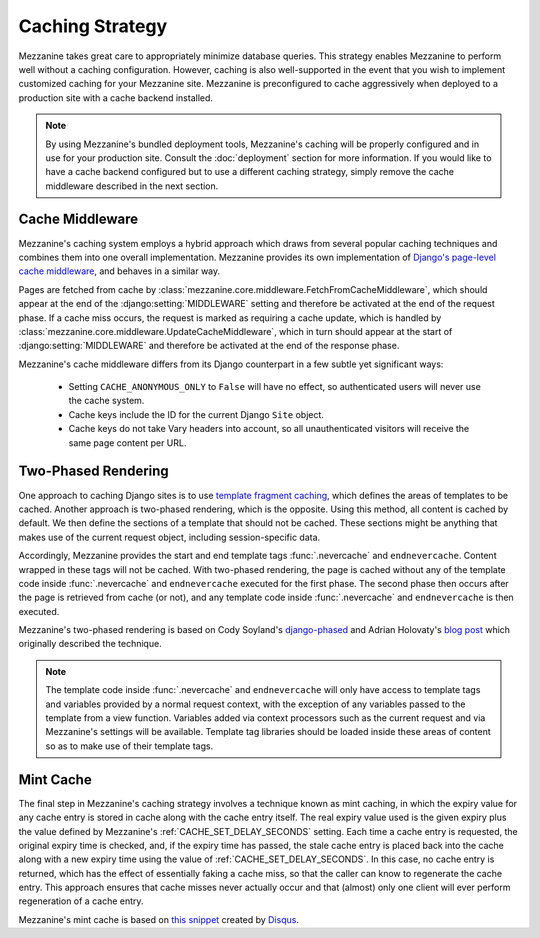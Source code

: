 ================
Caching Strategy
================

Mezzanine takes great care to appropriately minimize database queries.
This strategy enables Mezzanine to perform well without a caching
configuration. However, caching is also well-supported in the event
that you wish to implement customized caching for your Mezzanine site.
Mezzanine is preconfigured to cache aggressively when deployed to a
production site with a cache backend installed.

.. note::

    By using Mezzanine's bundled deployment tools, Mezzanine's caching
    will be properly configured and in use for your production site.
    Consult the :doc:`deployment` section for more information. If you
    would like to have a cache backend configured but to use a
    different caching strategy, simply remove the cache middleware
    described in the next section.

Cache Middleware
================

Mezzanine's caching system employs a hybrid approach which draws from
several popular caching techniques and combines them into one overall
implementation. Mezzanine provides its own implementation of `Django's
page-level cache middleware
<https://docs.djangoproject.com/en/dev/topics/cache/#the-per-site-
cache>`_, and behaves in a similar way.

Pages are fetched from cache by
:class:`mezzanine.core.middleware.FetchFromCacheMiddleware`, which should
appear at the end of the :django:setting:`MIDDLEWARE` setting and therefore
be activated at the end of the request phase. If a cache miss occurs,
the request is marked as requiring a cache update, which is handled by
:class:`mezzanine.core.middleware.UpdateCacheMiddleware`, which in turn
should appear at the start of :django:setting:`MIDDLEWARE` and therefore
be activated at the end of the response phase.

Mezzanine's cache middleware differs from its Django counterpart in
a few subtle yet significant ways:

  * Setting ``CACHE_ANONYMOUS_ONLY`` to ``False`` will have no effect,
    so authenticated users will never use the cache system.
  * Cache keys include the ID for the current Django ``Site`` object.
  * Cache keys do not take Vary headers into account, so all
    unauthenticated visitors will receive the same page content per
    URL.

Two-Phased Rendering
====================

One approach to caching Django sites is to use `template fragment
caching <https://docs.djangoproject.com/en/dev/topics/cache/#template-
fragment-caching>`_, which defines the areas of templates to be
cached. Another approach is two-phased rendering, which is the
opposite. Using this method, all content is cached by default. We then
define the sections of a template that should not be cached. These
sections might be anything that makes use of the current request
object, including session-specific data.

Accordingly, Mezzanine provides the start and end template tags
:func:`.nevercache` and ``endnevercache``. Content wrapped in these tags
will not be cached. With two-phased
rendering, the page is cached without any of the template code
inside :func:`.nevercache` and ``endnevercache`` executed for the first
phase. The second phase then occurs after the page is retrieved from
cache (or not), and any template code inside :func:`.nevercache` and
``endnevercache`` is then executed.

Mezzanine's two-phased rendering is based on Cody Soyland's
`django-phased <https://github.com/codysoyland/django-phased>`_ and
Adrian Holovaty's `blog post
<http://www.holovaty.com/writing/django-two-phased-rendering/>`_ which
originally described the technique.

.. note::

    The template code inside :func:`.nevercache` and ``endnevercache`` will
    only have access to template tags and variables provided by a
    normal request context, with the exception of any variables passed
    to the template from a view function. Variables added via context
    processors such as the current request and via Mezzanine's
    settings will be available. Template tag libraries should be
    loaded inside these areas of content so as to make use of their
    template tags.

Mint Cache
==========

The final step in Mezzanine's caching strategy involves a technique
known as mint caching, in which the expiry value for any cache entry
is stored in cache along with the cache entry itself. The real expiry
value used is the given expiry plus the value defined by Mezzanine's
:ref:`CACHE_SET_DELAY_SECONDS` setting. Each time a cache entry is
requested, the original expiry time is checked, and, if the expiry
time has passed, the stale cache entry is placed back into the cache
along with a new expiry time using the value of
:ref:`CACHE_SET_DELAY_SECONDS`. In this case, no cache entry is returned,
which has the effect of essentially faking a cache miss, so that the
caller can know to regenerate the cache entry. This approach ensures
that cache misses never actually occur and that (almost) only one
client will ever perform regeneration of a cache entry.

Mezzanine's mint cache is based on `this snippet
<http://djangosnippets.org/snippets/793/>`_ created by
`Disqus <http://disqus.com>`_.
